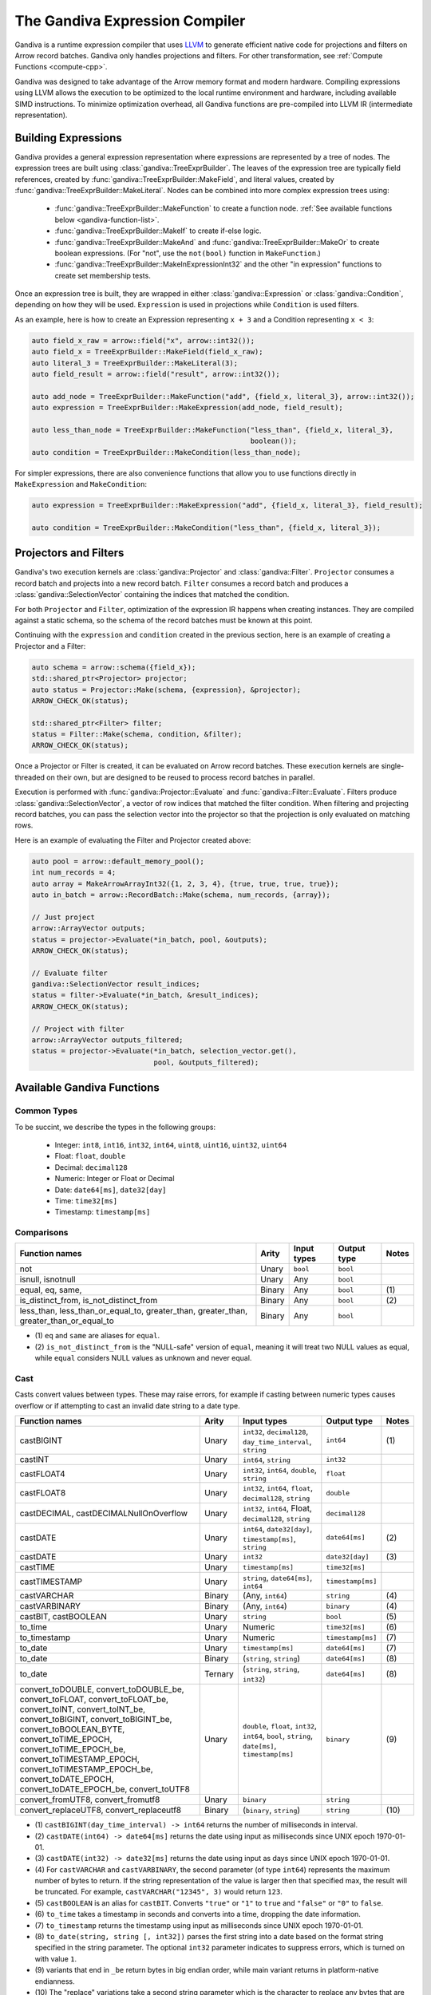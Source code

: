 .. Licensed to the Apache Software Foundation (ASF) under one
.. or more contributor license agreements.  See the NOTICE file
.. distributed with this work for additional information
.. regarding copyright ownership.  The ASF licenses this file
.. to you under the Apache License, Version 2.0 (the
.. "License"); you may not use this file except in compliance
.. with the License.  You may obtain a copy of the License at

..   http://www.apache.org/licenses/LICENSE-2.0

.. Unless required by applicable law or agreed to in writing,
.. software distributed under the License is distributed on an
.. "AS IS" BASIS, WITHOUT WARRANTIES OR CONDITIONS OF ANY
.. KIND, either express or implied.  See the License for the
.. specific language governing permissions and limitations
.. under the License.

.. default-domain:: cpp
.. highlight:: cpp
.. cpp:namespace:: arrow::compute

===============================
The Gandiva Expression Compiler
===============================

Gandiva is a runtime expression compiler that uses `LLVM`_ to generate
efficient native code for projections and filters on Arrow record batches.
Gandiva only handles projections and filters. For other transformation, see
:ref:`Compute Functions <compute-cpp>`.

Gandiva was designed to take advantage of the Arrow memory format and modern
hardware. Compiling expressions using LLVM allows the execution to be optimized
to the local runtime environment and hardware, including available SIMD
instructions. To minimize optimization overhead, all Gandiva functions are
pre-compiled into LLVM IR (intermediate representation).

.. _LLVM: https://llvm.org/


Building Expressions
====================

Gandiva provides a general expression representation where expressions are
represented by a tree of nodes. The expression trees are built using
:class:`gandiva::TreeExprBuilder`. The leaves of the expression tree are typically
field references, created by :func:`gandiva::TreeExprBuilder::MakeField`, and
literal values, created by :func:`gandiva::TreeExprBuilder::MakeLiteral`. Nodes
can be combined into more complex expression trees using:

 * :func:`gandiva::TreeExprBuilder::MakeFunction` to create a function
   node. :ref:`See available functions below <gandiva-function-list>`.
 * :func:`gandiva::TreeExprBuilder::MakeIf` to create if-else logic.
 * :func:`gandiva::TreeExprBuilder::MakeAnd` and :func:`gandiva::TreeExprBuilder::MakeOr`
   to create boolean expressions. (For "not", use the ``not(bool)`` function in ``MakeFunction``.)
 * :func:`gandiva::TreeExprBuilder::MakeInExpressionInt32` and the other "in expression"
   functions to create set membership tests.

Once an expression tree is built, they are wrapped in either :class:`gandiva::Expression`
or :class:`gandiva::Condition`, depending on how they will be used.
``Expression`` is used in projections while ``Condition`` is used filters.

As an example, here is how to create an Expression representing ``x + 3`` and a
Condition representing ``x < 3``:

.. code-block:: cpp

   auto field_x_raw = arrow::field("x", arrow::int32());
   auto field_x = TreeExprBuilder::MakeField(field_x_raw);
   auto literal_3 = TreeExprBuilder::MakeLiteral(3);
   auto field_result = arrow::field("result", arrow::int32());

   auto add_node = TreeExprBuilder::MakeFunction("add", {field_x, literal_3}, arrow::int32());
   auto expression = TreeExprBuilder::MakeExpression(add_node, field_result);

   auto less_than_node = TreeExprBuilder::MakeFunction("less_than", {field_x, literal_3},
                                                       boolean());
   auto condition = TreeExprBuilder::MakeCondition(less_than_node);

For simpler expressions, there are also convenience functions that allow you to
use functions directly in ``MakeExpression`` and ``MakeCondition``:

.. code-block:: cpp

   auto expression = TreeExprBuilder::MakeExpression("add", {field_x, literal_3}, field_result);

   auto condition = TreeExprBuilder::MakeCondition("less_than", {field_x, literal_3});


Projectors and Filters
======================

Gandiva's two execution kernels are :class:`gandiva::Projector` and
:class:`gandiva::Filter`. ``Projector`` consumes a record batch and projects
into a new record batch. ``Filter`` consumes a record batch and produces a
:class:`gandiva::SelectionVector` containing the indices that matched the condition.

For both ``Projector`` and ``Filter``, optimization of the expression IR happens
when creating instances. They are compiled against a static schema, so the
schema of the record batches must be known at this point.

Continuing with the ``expression`` and ``condition`` created in the previous
section, here is an example of creating a Projector and a Filter:

.. code-block:: cpp

   auto schema = arrow::schema({field_x});
   std::shared_ptr<Projector> projector;
   auto status = Projector::Make(schema, {expression}, &projector);
   ARROW_CHECK_OK(status);

   std::shared_ptr<Filter> filter;
   status = Filter::Make(schema, condition, &filter);
   ARROW_CHECK_OK(status);


Once a Projector or Filter is created, it can be evaluated on Arrow record batches.
These execution kernels are single-threaded on their own, but are designed to be
reused to process record batches in parallel.

Execution is performed with :func:`gandiva::Projector::Evaluate` and
:func:`gandiva::Filter::Evaluate`. Filters produce :class:`gandiva::SelectionVector`,
a vector of row indices that matched the filter condition. When filtering and
projecting record batches, you can pass the selection vector into the projector
so that the projection is only evaluated on matching rows.

Here is an example of evaluating the Filter and Projector created above:

.. code-block:: cpp

   auto pool = arrow::default_memory_pool();
   int num_records = 4;
   auto array = MakeArrowArrayInt32({1, 2, 3, 4}, {true, true, true, true});
   auto in_batch = arrow::RecordBatch::Make(schema, num_records, {array});

   // Just project
   arrow::ArrayVector outputs;
   status = projector->Evaluate(*in_batch, pool, &outputs);
   ARROW_CHECK_OK(status);

   // Evaluate filter
   gandiva::SelectionVector result_indices;
   status = filter->Evaluate(*in_batch, &result_indices);
   ARROW_CHECK_OK(status);

   // Project with filter
   arrow::ArrayVector outputs_filtered;
   status = projector->Evaluate(*in_batch, selection_vector.get(),
                                pool, &outputs_filtered);


.. _gandiva-function-list:

.. TODO: Describe responsibility on Decimal precisions

Available Gandiva Functions
===========================

Common Types
------------

To be succint, we describe the types in the following groups:

 * Integer: ``int8``, ``int16``, ``int32``, ``int64``, ``uint8``, ``uint16``, ``uint32``, ``uint64``
 * Float: ``float``, ``double``
 * Decimal: ``decimal128``
 * Numeric: Integer or Float or Decimal
 * Date: ``date64[ms]``, ``date32[day]``
 * Time: ``time32[ms]``
 * Timestamp: ``timestamp[ms]``


Comparisons
-----------

.. list-table::
  :header-rows: 1

  * - Function names
    - Arity
    - Input types
    - Output type
    - Notes
  * - not
    - Unary
    - ``bool``
    - ``bool``
    -
  * - isnull, isnotnull
    - Unary
    - Any
    - ``bool``
    -
  * - equal, eq, same,
    - Binary
    - Any
    - ``bool``
    - \(1)
  * - is_distinct_from, is_not_distinct_from
    - Binary
    - Any
    - ``bool``
    - \(2)
  * - less_than, less_than_or_equal_to, greater_than, greater_than, greater_than_or_equal_to
    - Binary
    - Any
    - ``bool``
    -

* \(1) ``eq`` and ``same`` are aliases for ``equal``.

* \(2) ``is_not_distinct_from`` is the "NULL-safe" version of ``equal``, meaning it
  will treat two NULL values as equal, while ``equal`` considers NULL values as
  unknown and never equal.


Cast
----


Casts convert values between types. These may raise errors, for example if casting
between numeric types causes overflow or if attempting to cast an invalid date
string to a date type.

.. list-table::
  :header-rows: 1

  * - Function names
    - Arity
    - Input types
    - Output type
    - Notes
  * - castBIGINT
    - Unary
    - ``int32``, ``decimal128``, ``day_time_interval``, ``string``
    - ``int64``
    - \(1)
  * - castINT
    - Unary
    - ``int64``, ``string``
    - ``int32``
    -
  * - castFLOAT4
    - Unary
    - ``int32``, ``int64``, ``double``, ``string``
    - ``float``
    -
  * - castFLOAT8
    - Unary
    - ``int32``, ``int64``, ``float``, ``decimal128``, ``string``
    - ``double``
    -
  * - castDECIMAL, castDECIMALNullOnOverflow
    - Unary
    - ``int32``, ``int64``, Float, ``decimal128``, ``string``
    - ``decimal128``
    -
  * - castDATE
    - Unary
    - ``int64``, ``date32[day]``, ``timestamp[ms]``, ``string``
    - ``date64[ms]``
    - \(2)
  * - castDATE
    - Unary
    - ``int32``
    - ``date32[day]``
    - \(3)
  * - castTIME
    - Unary
    - ``timestamp[ms]``
    - ``time32[ms]``
    -
  * - castTIMESTAMP
    - Unary
    - ``string``, ``date64[ms]``, ``int64``
    - ``timestamp[ms]``
    -
  * - castVARCHAR
    - Binary
    - (Any, ``int64``)
    - ``string``
    - \(4)
  * - castVARBINARY
    - Binary
    - (Any, ``int64``)
    - ``binary``
    - \(4)
  * - castBIT, castBOOLEAN
    - Unary
    - ``string``
    - ``bool``
    - \(5)
  * - to_time
    - Unary
    - Numeric
    - ``time32[ms]``
    - \(6)
  * - to_timestamp
    - Unary
    - Numeric
    - ``timestamp[ms]``
    - \(7)
  * - to_date
    - Unary
    - ``timestamp[ms]``
    - ``date64[ms]``
    - \(7)
  * - to_date
    - Binary
    - (``string``, ``string``)
    - ``date64[ms]``
    - \(8)
  * - to_date
    - Ternary
    - (``string``, ``string``, ``int32``)
    - ``date64[ms]``
    - \(8)
  * - convert_toDOUBLE, convert_toDOUBLE_be, convert_toFLOAT, convert_toFLOAT_be, convert_toINT,
      convert_toINT_be, convert_toBIGINT, convert_toBIGINT_be, convert_toBOOLEAN_BYTE,
      convert_toTIME_EPOCH, convert_toTIME_EPOCH_be, convert_toTIMESTAMP_EPOCH, convert_toTIMESTAMP_EPOCH_be,
      convert_toDATE_EPOCH, convert_toDATE_EPOCH_be, convert_toUTF8
    - Unary
    - ``double``, ``float``, ``int32``, ``int64``, ``bool``, ``string``, ``date[ms]``, ``timestamp[ms]``
    - ``binary``
    - \(9)
  * - convert_fromUTF8, convert_fromutf8
    - Unary
    - ``binary``
    - ``string``
    -
  * - convert_replaceUTF8, convert_replaceutf8
    - Binary
    - (``binary``, ``string``)
    - ``string``
    - \(10)


* \(1) ``castBIGINT(day_time_interval) -> int64`` returns the number of milliseconds
  in interval.
* \(2) ``castDATE(int64) -> date64[ms]`` returns the date using input as milliseconds
  since UNIX epoch 1970-01-01.
* \(3) ``castDATE(int32) -> date32[ms]`` returns the date using input as days since
  UNIX epoch 1970-01-01.
* \(4) For ``castVARCHAR`` and ``castVARBINARY``, the second parameter (of type
  ``int64``) represents the maximum number of bytes to return. If the string
  representation of the value is larger then that specified max, the result will
  be truncated. For example, ``castVARCHAR("12345", 3)`` would return ``123``.
* \(5) ``castBOOLEAN`` is an alias for ``castBIT``. Converts ``"true"`` or ``"1"``
  to ``true`` and ``"false"`` or ``"0"`` to ``false``.
* \(6) ``to_time`` takes a timestamp in seconds and converts into a time, dropping
  the date information.
* \(7) ``to_timestamp`` returns the timestamp using input as milliseconds
  since UNIX epoch 1970-01-01.
* \(8) ``to_date(string, string [, int32])`` parses the first string into a date
  based on the format string specified in the string parameter. The optional ``int32``
  parameter indicates to suppress errors, which is turned on with value ``1``.
* \(9) variants that end in ``_be`` return bytes in big endian order, while main variant
  returns in platform-native endianness.
* \(10) The "replace" variations take a second string parameter which is the
  character to replace any bytes that are not valid Unicode with.


Arithmetic
----------

.. list-table::
  :header-rows: 1

  * - Function names
    - Arity
    - Input types
    - Output type
    - Notes
  * - add
    - Binary
    - Numeric
    - Numeric
    -
  * - subtract
    - Binary
    - Numeric
    - Numeric
    -
  * - multiply
    - Binary
    - Numeric
    - Numeric
    -
  * - divide
    - Binary
    - Numeric
    - Numeric
    -
  * - mod, modulo
    - Binary
    - Integer, ``double``, ``decimal128``
    - Integer, ``double``, ``decimal128``
    - \(1)
  * - div
    - Binary
    - Integer, Float
    - Integer, Float
    - \(2)
  * - bitwise_and, bitwise_or, bitwise_xor
    - Binary
    - Integer
    - Integer
    -
  * - bitwise_not
    - Unary
    - Integer
    - Integer
    -


* \(1) ``modulo`` is an alias for ``mod``.
* \(2) ``div`` performs integer division, which for Integer types is identical
  to ``divide``, but for float types will truncate to the closest integer it is
  not greater than.



Math
----


.. list-table::
  :header-rows: 1

  * - Function names
    - Arity
    - Input types
    - Output type
    - Notes
  * - cbrt, exp, log, log10
    - Unary
    - Integer, Float
    - ``double``
    -
  * - log
    - Binary
    - (Integer or Float, Integer or Float)
    - ``double``
    - \(1)
  * - power, pow
    - Binary
    - (``double``, ``double``)
    - ``double``
    - \(2)
  * - sin, cos, tan, asin, acos, atan, sinh, cosh, tanh, cot, atan2
    - Unary
    - Integer, Float
    - ``double``
    -
  * - radians, degrees
    - Unary
    - Integer, Float
    - ``double``
    - \(3)
  * - random, rand
    - Nullary
    - None
    - ``double``
    - \(4)
  * - random, rand
    - Unary
    - ``int32``
    - ``double``
    - \(4)



* \(1) The binary log function uses the first parameter as the base and the
  second as the operand. In other words ``log(a, b) = log(b) / log(a)``.
* \(2) ``pow`` is an alias for ``power``.
* \(3) ``radians`` converts degrees to radians and ``degrees`` converts the other
  way.
* \(4) ``rand`` is an alias for ``random``. The unary version takes an ``int32``
  seed. Both versions return a 64-bit float in the range of [0, 1).


Rounding
--------

.. list-table::
  :header-rows: 1

  * - Function names
    - Arity
    - Input types
    - Output type
    - Notes
  * - round
    - Unary
    - Numeric
    - Numeric
    -
  * - round
    - Binary
    - (Numeric, ``int32``)
    - Numeric
    - \(1)
  * - abs, ceil, floor
    - Unary
    - Decimal
    - Decimal
    -
  * - truncate, trunc
    - Unary
    - Decimal
    - Decimal
    - \(2)
  * - truncate, trunc
    - Binary
    - (Decimal or ``int64``, ``int32``)
    - ``int32``, Decimal
    - \(2) \(3)

* \(1) The second parameter (of type ``int32``) is the precision, with positive
  values rounding to places right of the decimal and negative to the left. For
  example, ``round(123.456, 2)`` returns ``123.46`` and ``round(123.456, -2)``
  returns ``100.0``.
* \(2) ``trunc`` is an alias for ``truncate``.
* \(3) The second parameter (of type ``int32``) is the precision, which works
  similarly to the precision parameter of ``round``.


Date and Time
-------------

.. list-table::
  :header-rows: 1

  * - Function names
    - Arity
    - Input types
    - Output type
    - Notes
  * - add, date_add
    - Binary
    - Integer, ``date64[ms]``, ``timestamp[ms]``
    - ``date64[ms]``, ``timestamp[ms]``
    - \(1)
  * - subtract, date_sub, date_diff
    - Binary
    - (``date64[ms]`` or ``timestamp[ms]``, Integer)
    - ``date64[ms]``, ``timestamp[ms]``
    - \(1)
  * - extractMillennium, extractCentury, extractDecade, extractYear, extractQuarter,
      extractMonth, extractWeek, extractDay, extractHour, extractMinute, extractSecond,
      extractDoy, extractDow, extractEpoch
    - Unary
    - ``date64[ms]``, ``timestamp[ms]``
    - ``int64``
    - \(2)
  * - date_trunc_Millennium, date_trunc_Century, date_trunc_Decade, date_trunc_Year, date_trunc_Quarter,
      date_trunc_Month, date_trunc_Week, date_trunc_Day, date_trunc_Hour, date_trunc_Minute, date_trunc_Second
    - Unary
    - ``date64[ms]``, ``timestamp[ms]``
    - ``int64``
    -
  * - last_day
    - Unary
    - ``date64[ms]``, ``timestamp[ms]``
    - ``date64[ms]``
    -
  * - months_between
    - Binary
    - ``date64[ms]``, ``timestamp[ms]``
    - ``double``
    -
  * - timestampdiffSecond, timestampdiffMinute, timestampdiffHour, timestampdiffDay,
      timestampdiffWeek, timestampdiffMonth, timestampdiffQuarter, timestampdiffYear
    - Binary
    - ``timestamp[ms]``
    - ``double``
    -
  * - timestampaddSecond, timestampaddMinute, timestampaddHour, timestampaddDay,
      timestampaddWeek, timestampaddMonth, timestampaddQuarter, timestampaddYear
    - Binary
    - ``timestamp[ms]``
    - ``double``
    -


* \(1) In ``add`` and ``subtract``, the integer parameter represents the number of days
  to add or subtract from the give date or timestamp. ``date_add`` is an alias for ``add``
  and ``date_sub`` and ``date_diff`` are aliases for ``subtract``.
* \(2) ``year`` is an alias for ``extractYear``, ``month`` an alias for ``extractMonth``,
  ``weekofyear`` and ``yearweek`` aliases for ``extractWeek``, ``day`` and ``dayofmonth``
  aliases of ``extractDay``, ``hour`` an alias for ``extractHour``, ``minute`` an alias
  for ``extractMinute``, and ``second`` an alias for ``extractSecond``.


String Manipulation
-------------------

.. list-table::
  :header-rows: 1

  * - Function names
    - Arity
    - Input types
    - Output type
    - Notes
  * - bin
    - Unary
    - ``int32``, ``int64``
    - ``string``
    - \(1)
  * - space
    - Unary
    - ``int32``, ``int64``
    - ``string``
    - \(2)
  * - starts_with, ends_with, is_substr
    - Binary
    - ``string``
    - ``bool``
    -
  * - like, ilike
    - Binary
    - ``string``
    - ``bool``
    -
  * - like
    - Ternary
    - ``string``
    - ``bool``
    - \(3)
  * - locate, position
    - Binary
    - ``string``
    - ``int32``
    - \(4)
  * - locate, position
    - Ternary
    - (``string``, ``string``, ``int32``)
    - ``int32``
    - \(4)
  * - octet_length, bit_length
    - Unary
    - ``string``, ``binary``
    - ``int32``
    -
  * - char_length, length
    - Unary
    - ``string``
    - ``int32``
    -
  * - lengthUtf8
    - Unary
    - ``binary``
    - ``int32``
    -
  * - reverse, ltrim, rtrim, btrim
    - Unary
    - ``string``
    - ``string``
    -
  * - ltrim, rtrim, btrim
    - Binary
    - ``string``
    - ``string``
    - \(5)
  * - ascii
    - Unary
    - ``string``
    - ``int32``
    -
  * - base64
    - Unary
    - ``binary``
    - ``string``
    -
  * - unbase64
    - Unary
    - ``string``
    - ``binary``
    -
  * - upper, lower, initcap
    - Unary
    - ``string``
    - ``string``
    -
  * - substr, substring
    - Binary
    - (``string``, ``int64``)
    - ``string``
    - \(6)
  * - substr, substring
    - Ternary
    - (``string``, ``int64``, ``int64``)
    - ``string``
    - \(6)
  * - byte_substr, bytesubstring
    - Ternary
    - (``binary``, ``int32``, ``int32``)
    - ``binary``
    -
  * - left, right
    - Binary
    - (``string``, ``int32``)
    - ``string``
    -
  * - lpad, rpad
    - Binary
    - (``string``, ``int32``)
    - ``string``
   -
  * - lpad, rpad
    - Ternary
    - (``string``, ``int32``, ``string``)
    - ``string``
    -
  * - concat, concatOperator
    - 2 to 10
    - ``string``
    - ``string``
    - \(7)
  * - binary_string
    - Unary
    - ``string``
    - ``binary``
    -
  * - split_part
    - Ternary
    - (``string``, ``string``, ``int32``)
    - ``string``
    -
  * - replace
    - Ternary
    - (``string``, ``string``, ``string``)
    - ``string``
    -


* \(1) ``bin`` converts integers to their binary representation as a string. For
  example, ``bin(7) = "111"``.
* \(2) ``space`` creates a string that is a sequence of space whose length is
  the given integer.
* \(3) ``like`` has a ternary variation where the third parameter is an escape
  character, making it possible to match patterns with ``%`` in them.
* \(4) ``locate`` returns the starting index of the first instance of the first string
  parameter in the second string parameter. Not that the index is 1-indexed. The
  optional ``int32`` argument allows you to provide a start position to skip a portion
  of the string. ``position`` is an alias for ``locate``.
* \(5) The binary variations of ``ltrim``, ``rtrim``, and ``btrim`` take a second
  parameter a string containing the list of characters to trim.
* \(6) ``substr`` returns a substring of the original string, with the integer
  parameters controlling the position and length. In the binary variation, the
  second parameter is the length from the start of the string (if positive) or
  the length from the end of the string (if negative). In the ternary variation,
  the second parameter is the starting position (1-indexed) and the third parameter
  is acts as the offset like the second parameter in the binary variation.
* \(7) ``concat`` treats null inputs as empty strings whereas ``concatOperator``
  returns null if one of the inputs is null

Hash
----

.. list-table::
  :header-rows: 1

  * - Function names
    - Arity
    - Input types
    - Output type
    - Notes
  * - hash
    - Unary
    - Any
    - ``int32``
    - \(1)
  * - hash32, hash32AsDouble
    - Unary
    - Any
    - ``int32``
    - \(2)
  * - hash32
    - Binary
    - (Any, ``int32``)
    - ``int32``
    - \(2) \(3)
  * - hash64, hash64AsDouble
    - Unary
    - Any
    - ``int64``
    - \(2)
  * - hash64
    - Binary
    - (Any, ``int64``)
    - ``int64``
    - \(2) \(3)
  * - hashSHA1, sha1, sha
    - Unary
    - Any
    - ``string``
    - \(4)
  * - hashSHA256, sha256
    - Unary
    - Any
    - ``string``
    - \(5)

* \(1) Uses hash function from C++ ``std:hash``.
* \(2) Uses MurmurHash3. ``hash32`` is an alias for ``hash32AsDouble`` and ``hash64``
  is an alias for ``hash64AsDouble``.
* \(3) Second parameter is a seed.
* \(4) ``sha1`` and ``sha`` are aliases for ``hashSHA1``.
* \(5) ``sha256`` is an alias for ``hashSHA256``.

